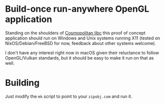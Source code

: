 * Build-once run-anywhere OpenGL application

Standing on the shoulders of [[https://justine.lol/cosmopolitan/index.html][Cosmopolitan libc]] this proof of concept
application should run on Windows and Unix systems running X11 (tested
on NixOS/Debian/FreeBSD for now, feedback about other systems
welcome).

I don't have any interest right now in macOS given their reluctance to
follow OpenGL/Vulkan standards, but it should be easy to make it run
on that as well.

* Building

Just modify the =mk= script to point to your =zipobj.com= and run it.
